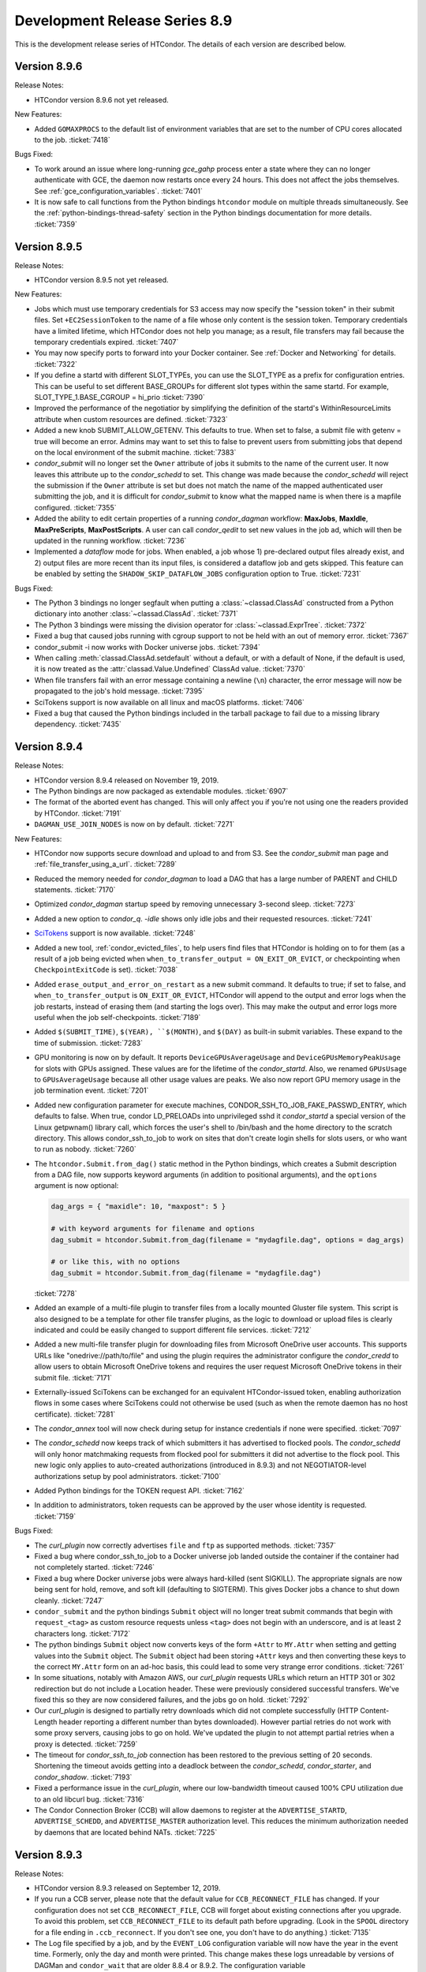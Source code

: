 Development Release Series 8.9
==============================

This is the development release series of HTCondor. The details of each
version are described below.

Version 8.9.6
-------------

Release Notes:

-  HTCondor version 8.9.6 not yet released.

.. HTCondor version 8.9.6 released on Month Date, 2019.

New Features:

- Added ``GOMAXPROCS`` to the default list of environment variables that are
  set to the number of CPU cores allocated to the job.
  :ticket:`7418`

Bugs Fixed:

- To work around an issue where long-running *gce_gahp* process enter a state
  where they can no longer authenticate with GCE, the daemon now restarts once
  every 24 hours.  This does not affect the jobs themselves.
  See :ref:`gce_configuration_variables`.
  :ticket:`7401`

-  It is now safe to call functions from the Python bindings ``htcondor`` module
   on multiple threads simultaneously. See the
   :ref:`python-bindings-thread-safety` section in the
   Python bindings documentation for more details.
   :ticket:`7359`

Version 8.9.5
-------------

Release Notes:

-  HTCondor version 8.9.5 not yet released.

.. HTCondor version 8.9.5 released on Month Date, 2019.

New Features:

-  Jobs which must use temporary credentials for S3 access may now specify
   the "session token" in their submit files.  Set ``+EC2SessionToken``
   to the name of a file whose only content is the session token.  Temporary
   credentials have a limited lifetime, which HTCondor does not help you
   manage; as a result, file transfers may fail because the temporary
   credentials expired.
   :ticket:`7407`

-  You may now specify ports to forward into your Docker container.  See
   :ref:`Docker and Networking` for details.
   :ticket:`7322`

-  If you define a startd with different SLOT_TYPEs, you can use the SLOT_TYPE as
   a prefix for configuration entries.  This can be useful to set different BASE_GROUPs
   for different slot types within the same startd. For example,
   SLOT_TYPE_1.BASE_CGROUP = hi_prio
   :ticket:`7390`

-  Improved the performance of the negotiatior by simplifying the definition of
   the startd's WithinResourceLimits attribute when custom resources are defined.
   :ticket:`7323`

-  Added a new knob SUBMIT_ALLOW_GETENV.  This defaults to true.  When set to
   false, a submit file with getenv = true will become an error.  Admins may
   want to set this to false to prevent users from submitting jobs that depend
   on the local environment of the submit machine.
   :ticket:`7383`

-  *condor_submit* will no longer set the ``Owner`` attribute of jobs
   it submits to the name of the current user. It now leaves this attribute up
   to the *condor_schedd* to set.  This change was made because the *condor_schedd*
   will reject the submission if the ``Owner`` attribute is set but does not
   match the name of the mapped authenticated user submitting the job, and it is
   difficult for *condor_submit* to know what the mapped name is when there is a mapfile
   configured.
   :ticket:`7355`

-  Added the ability to edit certain properties of a running *condor_dagman*
   workflow: **MaxJobs**, **MaxIdle**, **MaxPreScripts**, **MaxPostScripts**.
   A user can call *condor_qedit* to set new values in the job ad, which will
   then be updated in the running workflow.
   :ticket:`7236`

-  Implemented a *dataflow* mode for jobs. When enabled, a job whose
   1) pre-declared output files already exist, and 2) output files are
   more recent than its input files, is considered a dataflow job and
   gets skipped. This feature can be enabled by setting the 
   ``SHADOW_SKIP_DATAFLOW_JOBS`` configuration option to True.
   :ticket:`7231` 

Bugs Fixed:

-  The Python 3 bindings no longer segfault when putting a
   :class:`~classad.ClassAd` constructed from a Python dictionary into another
   :class:`~classad.ClassAd`.
   :ticket:`7371`

-  The Python 3 bindings were missing the division operator for
   :class:`~classad.ExprTree`.
   :ticket:`7372`

-  Fixed a bug that caused jobs running with cgroup support to
   not be held with an out of memory error.
   :ticket:`7367`

-  condor_submit -i now works with Docker universe jobs.
   :ticket:`7394`

-  When calling :meth:`classad.ClassAd.setdefault` without a default, or
   with a default of None, if the default is used, it is now treated as the
   :attr:`classad.Value.Undefined` ClassAd value.
   :ticket:`7370`

-  When file transfers fail with an error message containing a newline (``\n``)
   character, the error message will now be propagated to the job's hold message.
   :ticket:`7395`

-  SciTokens support is now available on all linux and macOS platforms.
   :ticket:`7406`

-  Fixed a bug that caused the Python bindings included in the tarball
   package to fail due to a missing library dependency.
   :ticket:`7435`

Version 8.9.4
-------------

Release Notes:

- HTCondor version 8.9.4 released on November 19, 2019.

- The Python bindings are now packaged as extendable modules.
  :ticket:`6907`

- The format of the aborted event has changed.  This will
  only affect you if you're not using one the readers provided by HTCondor.
  :ticket:`7191`

- ``DAGMAN_USE_JOIN_NODES`` is now on by default.
  :ticket:`7271`

New Features:

- HTCondor now supports secure download and upload to and from S3.  See
  the *condor_submit* man page and :ref:`file_transfer_using_a_url`.
  :ticket:`7289`

- Reduced the memory needed for *condor_dagman* to load a DAG that has a large number
  of PARENT and CHILD statements.
  :ticket:`7170`

- Optimized *condor_dagman* startup speed by removing unnecessary 3-second
  sleep.
  :ticket:`7273`

- Added a new option to *condor_q*.  `-idle` shows only idle jobs and
  their requested resources.
  :ticket:`7241`

- `SciTokens <https://scitokens.org>`_ support is now available.
  :ticket:`7248`

- Added a new tool, :ref:`condor_evicted_files`,
  to help users find files that HTCondor is holding on to for them (as
  a result of a job being evicted when
  ``when_to_transfer_output = ON_EXIT_OR_EVICT``, or checkpointing when
  ``CheckpointExitCode`` is set).
  :ticket:`7038`

- Added ``erase_output_and_error_on_restart`` as a new submit command.  It
  defaults to true; if set to false, and ``when_to_transfer_output`` is
  ``ON_EXIT_OR_EVICT``, HTCondor will append to the output and error logs
  when the job restarts, instead of erasing them (and starting the logs
  over).  This may make the output and error logs more useful when the
  job self-checkpoints.
  :ticket:`7189`

- Added ``$(SUBMIT_TIME)``, ``$(YEAR), ``$(MONTH)``, and ``$(DAY)`` as
  built-in submit variables. These expand to the time of submission.
  :ticket:`7283`

- GPU monitoring is now on by default.  It reports ``DeviceGPUsAverageUsage``
  and ``DeviceGPUsMemoryPeakUsage`` for slots with GPUs assigned.  These values
  are for the lifetime of the *condor_startd*.  Also, we renamed ``GPUsUsage`` to
  ``GPUsAverageUsage`` because all other usage values are peaks.  We also
  now report GPU memory usage in the job termination event.
  :ticket:`7201`

- Added new configuration parameter for execute machines,
  CONDOR_SSH_TO_JOB_FAKE_PASSWD_ENTRY, which defaults to false.  When true,
  condor LD_PRELOADs into unprivileged sshd it *condor_startd* a special version of
  the Linux getpwnam() library call, which forces the user's shell to
  /bin/bash and the home directory to the scratch directory.  This allows
  condor_ssh_to_job to work on sites that don't create login shells for
  slots users, or who want to run as nobody.
  :ticket:`7260`

- The ``htcondor.Submit.from_dag()`` static method in the Python bindings,
  which creates a Submit description from a DAG file, now supports keyword
  arguments (in addition to positional arguments), and the ``options`` argument
  is now optional:

  .. code-block:: python

     dag_args = { "maxidle": 10, "maxpost": 5 }

     # with keyword arguments for filename and options
     dag_submit = htcondor.Submit.from_dag(filename = "mydagfile.dag", options = dag_args)

     # or like this, with no options
     dag_submit = htcondor.Submit.from_dag(filename = "mydagfile.dag")

  :ticket:`7278`

- Added an example of a multi-file plugin to transfer files from a locally
  mounted Gluster file system. This script is also designed to be a template
  for other file transfer plugins, as the logic to download or upload files is
  clearly indicated and could be easily changed to support different file
  services.
  :ticket:`7212`

- Added a new multi-file transfer plugin for downloading files from
  Microsoft OneDrive user accounts. This supports URLs like
  "onedrive://path/to/file" and using the plugin requires the administrator
  configure the *condor_credd* to allow users to obtain Microsoft OneDrive
  tokens and requires the user request Microsoft OneDrive tokens in their
  submit file. :ticket:`7171`

- Externally-issued SciTokens can be exchanged for an equivalent HTCondor-issued
  token, enabling authorization flows in some cases where SciTokens could
  not otherwise be used (such as when the remote daemon has no host certificate).
  :ticket:`7281`

- The *condor_annex* tool will now check during setup for instance credentials
  if none were specified.
  :ticket:`7097`

- The *condor_schedd* now keeps track of which submitters it has advertised to
  flocked pools.  The *condor_schedd* will only honor matchmaking requests
  from flocked pool for submitters it did not advertise to the flock pool.  This
  new logic only applies to auto-created authorizations (introduced in 8.9.3)
  and not NEGOTIATOR-level authorizations setup by pool administrators.
  :ticket:`7100`

- Added Python bindings for the TOKEN request API.
  :ticket:`7162`

- In addition to administrators, token requests can be approved by the user whose
  identity is requested.
  :ticket:`7159`

Bugs Fixed:

- The *curl_plugin* now correctly advertises ``file`` and ``ftp`` as
  supported methods.
  :ticket:`7357`

-  Fixed a bug where condor_ssh_to_job to a Docker universe job landed
   outside the container if the container had not completely started.
   :ticket:`7246`

- Fixed a bug where Docker universe jobs were always hard-killed (sent
  SIGKILL).  The appropriate signals are now being sent for hold, remove,
  and soft kill (defaulting to SIGTERM).  This gives Docker jobs a chance
  to shut down cleanly.
  :ticket:`7247`

- ``condor_submit`` and the python bindings ``Submit`` object will no longer treat
  submit commands that begin with ``request_<tag>`` as custom resource requests unless
  ``<tag>`` does not begin with an underscore, and is at least 2 characters long.
  :ticket:`7172`

- The python bindings ``Submit`` object now converts keys of the form ``+Attr``
  to ``MY.Attr`` when setting and getting values into the ``Submit`` object.
  The ``Submit`` object had been storing ``+Attr`` keys and then converting
  these keys to the correct ``MY.Attr`` form on an ad-hoc basis, this could lead
  to some very strange error conditions.
  :ticket:`7261`

- In some situations, notably with Amazon AWS, our *curl_plugin* requests URLs
  which return an HTTP 301 or 302 redirection but do not include a Location
  header. These were previously considered successful transfers. We've fixed
  this so they are now considered failures, and the jobs go on hold.
  :ticket:`7292`

- Our *curl_plugin* is designed to partially retry downloads which did not
  complete successfully (HTTP Content-Length header reporting a different number
  than bytes downloaded). However partial retries do not work with some proxy
  servers, causing jobs to go on hold. We've updated the plugin to not attempt
  partial retries when a proxy is detected.
  :ticket:`7259`

- The timeout for *condor_ssh_to_job* connection has been restored to the
  previous setting of 20 seconds. Shortening the timeout avoids getting into
  a deadlock between the *condor_schedd*, *condor_starter*, and
  *condor_shadow*.
  :ticket:`7193`

- Fixed a performance issue in the *curl_plugin*, where our low-bandwidth
  timeout caused 100% CPU utilization due to an old libcurl bug.
  :ticket:`7316`

- The Condor Connection Broker (CCB) will allow daemons to register at the
  ``ADVERTISE_STARTD``, ``ADVERTISE_SCHEDD``, and ``ADVERTISE_MASTER`` authorization
  level.  This reduces the minimum authorization needed by daemons that are located
  behind NATs.
  :ticket:`7225`

Version 8.9.3
-------------

Release Notes:

- HTCondor version 8.9.3 released on September 12, 2019.

- If you run a CCB server, please note that the default value for
  ``CCB_RECONNECT_FILE`` has changed.  If your configuration does not
  set ``CCB_RECONNECT_FILE``, CCB will forget about existing connections
  after you upgrade.  To avoid this problem,
  set ``CCB_RECONNECT_FILE`` to its default path before upgrading.  (Look in
  the ``SPOOL`` directory for a file ending in ``.ccb_reconnect``.  If you
  don't see one, you don't have to do anything.)
  :ticket:`7135`

- The Log file specified by a job, and by the ``EVENT_LOG`` configuration variable
  will now have the year in the event time. Formerly, only the day and month were
  printed.  This change makes these logs unreadable by versions of DAGMan and ``condor_wait``
  that are older 8.8.4 or 8.9.2.  The configuration variable ``DEFAULT_USERLOG_FORMAT_OPTIONS``
  can be used to revert to the old time format or to opt in to UTC time and/or fractional seconds.
  :ticket:`6940`

- The format of the terminated and aborted events has changed.  This will
  only affect you if you're not using one the readers provided by HTCondor.
  :ticket:`6984`

New Features:

- ``TOKEN`` authentication is enabled by default if the HTCondor administrator
  does not specify a preferred list of authentication methods.  In this case,
  ``TOKEN`` is only used if the user has at least one usable token available.
  :ticket:`7070`  Similarly, ``SSL`` authentication is enabled by default and
  used if there is a server certificate available. :ticket:`7074`

- The *condor_collector* daemon will automatically generate a pool password file at the
  location specified by ``SEC_PASSWORD_FILE`` if no file is already present.  This should
  ease the setup of ``TOKEN`` and ``POOL`` authentication for a new HTCondor pool. :ticket:`7069`

- Added a new multifile transfer plugin for downloading and uploading
  files from/to Google Drive user accounts. This supports URLs like
  "gdrive://path/to/file" and using the plugin requires the admin
  configure the *condor_credd* to allow users to obtain Google Drive
  tokens and requires the user request Google Drive tokens in their
  submit file. :ticket:`7136`

- The Box.com multifile transfer plugin now supports uploads. The
  plugin will be used when a user lists a "box://path/to/file" URL as
  the output location of file when using ``transfer_output_remaps``.
  :ticket:`7085`

- Added a Python binding for *condor_submit_dag*. A new method,
  ``htcondor.Submit.from_dag()`` class creates a Submit description based on a
  .dag file:

  ::

    dag_args = { "maxidle": 10, "maxpost": 5 }
    dag_submit = htcondor.Submit.from_dag("mydagfile.dag", dag_args)

  The resulting ``dag_submit`` object can be submitted to a *condor_schedd* and
  monitored just like any other Submit description object in the Python bindings.
  :ticket:`6275`

- The Python binding's ``JobEventLog`` can now be pickled and unpickled,
  allowing users to preserve job-reading progress between process restarts.
  :ticket:`6944`

- A number of ease-of-use changes were made for submitting jobs from Python.
  In the Python method ``Schedd::queue_with_itemdata``,
  the keyword argument was renamed from ``from`` (which, unfortunately, is also
  a Python keyword) to ``itemdata``.  :ticket:`7064`
  Both this method and the ``Submit`` object can now accept a wider range of objects,
  as long as they can be converted to strings. :ticket:`7065`
  The ``Submit`` class's constructor now behaves in the same way as a Python dictionary
  :ticket:`7067`

- The ``Undefined`` and ``Error`` values in Python no longer cast silently to integers.
  Previously, ``Undefined`` and ``Error`` evaluated to ``True`` when used in a
  conditional; now, ``Undefined`` evaluates to ``False`` and evaluating ``Error`` results
  in a ``RuntimeError`` exception.  :ticket:`7109`

- Improved the speed of matchmaking in pools with partitionable slots
  by simplifying the slot's WithinResourceLimits expression.  This new
  definition for this expression now ignores the job's
  _condor_RequestXXX attributes, which were never set.
  In pools with simple start expressions, this can double the speed of
  matchmaking.
  :ticket:`7131`

- Improved the speed of matchmaking in pools that don't support
  standard universe by unconditionally removing standard universe related
  expressions in the slot START expression.
  :ticket:`7123`

- Reduced DAGMan's memory footprint when running DAGs with nodes
  that use the same submit file and/or current working directory.
  :ticket:`7121`

- The terminated and abort events now include "Tickets of Execution", which
  specify when the job terminated, who requested the termination, and the
  mechanism used to make the request (as both a string an integer).  This
  information is also present in the job ad (in the ``ToE`` attribute).
  Presently, tickets are only issued for normal job terminations (when the
  job terminated itself of its own accord), and for terminations resulting
  from the ``DEACTIVATE_CLAIM`` command.  We expect to support tickets for
  the other mechanisms in future releases.
  :ticket:`6984`

- Added new submit parameters ``cloud_label_names`` and
  ``cloud_label_<name>``, which allowing the setting of labels on the
  cloud instances created for **gce** grid jobs.
  :ticket:`6993`

- The *condor_schedd* automatically creates a security session for
  the negotiator if ``SEC_ENABLE_MATCH_PASSWORD_AUTHENTICATION`` is enabled
  (the default setting).  HTCondor pool administrators no longer need to
  setup explicit authentication from the negotiator to the *condor_schedd*; any
  negotiator trusted by the collector is automatically trusted by the collector.
  :ticket:`6956`

- Daemons will now print a warning in their log file when a client uses
  an X.509 credential for authentication that contains VOMS extensions that
  cannot be verified.
  These warnings can be silenced by setting configuration parameter
  ``USE_VOMS_ATTRIBUTES`` to ``False``.
  :ticket:`5916`

- When submitting jobs to a multi-cluster Slurm configuration under the
  grid universe, the cluster to submit to can be specified using the
  ``batch_queue`` submit attribute (e.g. ``batch_queue = debug@cluster1``).
  :ticket:`7167`

- HTCondor now sets numerous environment variables
  to tell the job (or libraries being used by the job) how many CPU cores
  have been provisioned.  Also added the configuration knob ``STARTER_NUM_THREADS_ENV_VARS``
  to allow the administrator to customize this set of environment
  variables.
  :ticket:`7296`

Bugs Fixed:

- Fixed a bug where *condor_schedd* would not start if the history file
  size, named by MAX_HISTORY_SIZE was more than 2 Gigabytes.
  :ticket:`7023`

- The default ``CCB_RECONNECT_FILE`` name now includes the shared port ID
  instead of the port number, if available, which prevents multiple CCBs
  behind the same shared port from interfering with each other's state file.
  :ticket:`7135`

- Fixed a large memory leak when using SSL authentication.
  :ticket:`7145`

-  The ``TOKEN`` authentication method no longer fails if the ``/etc/condor/passwords.d``
   is missing.  :ticket:`7138`

-  Hostname-based verification for SSL now works more reliably from command-line tools.
   In some cases, the hostname was dropped internally in HTCondor, causing the SSL certificate
   verification to fail because only an IP address was available.
   :ticket:`7073`

- Fixed a bug that could cause the *condor_schedd* to crash when handling
  a query for the slot ads that it has claimed.
  :ticket:`7210`

- Eliminated needless work done by the *condor_schedd* when contacted by
  the negotiator when ``CURB_MATCHMAKING`` or ``MAX_JOBS_RUNNING``
  prevent the *condor_schedd* from accepting any new matches.
  :ticket:`6749`

- HTCondor's Docker Universe jobs now more reliably disable the setuid
  capability from their jobs.  Docker Universe has also done this, but the
  method used has recently changed, and the new way should work going forward.
  :ticket:`7111`

- HTCondor users and daemons can request security tokens used for authentication.
  This allows the HTCondor pool administrator to simply approve or deny token
  requests instead of having to generate tokens and copy them between hosts.
  The *condor_schedd* and *condor_startd* will automatically request tokens from any collector
  they cannot authenticate with; authorizing these daemons can be done by simply
  having the collector administrator approve the request from the collector.
  Strong security for new pools can be bootstrapped by installing an auto-approval rule
  for host-based security while the pool is being installed.  :ticket:`7006`
  :ticket:`7094` :ticket:`7080`

- Changed the *condor_annex* default AMIs to run Docker jobs.  As a result,
  they no longer default to encrypted execute directories.
  :ticket:`6690`

- Improved the handling of parallel universe Docker jobs and the ability to rm and hold
  them.
  :ticket:`7076`

- Singularity jobs no longer mount the user's home directory by default.
  To re-enable this, set the knob ``SINGULARITY_MOUNT_HOME = true``.
  :ticket:`6676`

Version 8.9.2
-------------

Release Notes:

-  HTCondor version 8.9.2 released on June 4, 2019.

-  The default setting for ``CREDD_OAUTH_MODE`` is now ``true``.  This only
   affects people who were using the *condor_credd* to manage Kerberos credentials
   in the ``SEC_CREDENTIAL_DIRECTORY``.
   :ticket:`7046`

Known Issues:

-  This release introduces a large memory leak when SSL authentication fails.
   This will be fixed in the next release.
   :ticket:`7145`

New Features:

-  The default file transfer plugin for HTTP/HTTPS will timeout transfers
   that make no progress as opposed to waiting indefinitely.  :ticket:`6971`

-  Added a new multifile transfer plugin for downloading files from Box.com user accounts. This
   supports URLs like "box://path/to/file" and using the plugin requires the admin configure the
   *condor_credd* to allow users to obtain Box.com tokens and requires the user request Box.com
   tokens in their submit file. :ticket:`7007`

-  The HTCondor manual has been migrated to
   `Read the Docs <https://htcondor.readthedocs.io/en/latest/>`_.
   :ticket:`6908`

-  Python bindings docstrings have been improved. The Python built-in ``help``
   function should now give better results on objects and function in the bindings.
   :ticket:`6953`

-  The system administrator can now configure better time stamps for the global event log
   and for all jobs that specify a user log or DAGMan nodes log. There are two new configuration
   variables that control this; ``EVENT_LOG_FORMAT_OPTIONS`` controls the format of the global event log
   and ``DEFAULT_USERLOG_FORMAT_OPTIONS`` controls formatting of user log and DAGMan nodes logs.  These
   configuration variables can individually enable UTC time, ISO 8601 time stamps, and fractional seconds.
   :ticket:`6941`

-  The implementation of SSL authentication has been made non-blocking, improving
   scalability and responsiveness when this method is used. :ticket:`6981`

-  SSL authentication no longer requires a client X509 certificate present in
   order to establish a security session.  If no client certificate is available,
   then the client is mapped to the user ``unauthenticated``. :ticket:`7032`

-  During SSL authentication, clients now verify that the server hostname matches
   the host's X509 certificate, using the rules from RFC 2818.  This matches the
   behavior most users expected in the first place.  To restore the prior behavior,
   where any valid certificate (regardless of hostname) is accepted by default, set
   ``SSL_SKIP_HOST_CHECK`` to ``true``. :ticket:`7030`

-  HTCondor will now utilize OpenSSL for random number generation when
   cryptographically secure (e.g., effectively impossible to guess beforehand) random
   numbers are needed.  Previous random number generation always utilized a method
   that was not appropriate for cryptographic contexts.  As a side-effect of this
   change, HTCondor can no longer be built without OpenSSL support. :ticket:`6990`

-  A new authentication method, ``TOKEN``, has been added.  This method provides
   the pool administrator with more fine-grained authorization control (making it
   appropriate for end-user use) and provides the ability for multiple pool passwords
   to exist within a single setup. :ticket:`6947`

-  Authentication can be done using `SciTokens <https://scitokens.org>`_.  If the
   client saves the token to the file specified in ``SCITOKENS_FILE``, that token
   will be used to authenticate with the remote server.  Further, for HTCondor-C
   jobs, the token file can be specified by the job attribute ``ScitokensFile``.
   :ticket:`7011`

-  *condor_submit* and the python bindings submit now use a table to convert most submit keywords
   to job attributes. This should make adding new submit keywords in the future quicker and more reliable.
   :ticket:`7044`

-  File transfer plugins can now be supplied by the job. :ticket:`6855`

-  Add job ad attribute ``JobDisconnectedDate``.
   When the *condor_shadow* and *condor_starter* are disconnected from each other,
   this attribute is set to the time at which the disconnection happened.
   :ticket:`6978`

-  HTCondor EC2 components are now packaged for Debian and Ubuntu.
   :ticket:`7043`

Bugs Fixed:

-  *condor_status -af:r* now properly prints nested ClassAds.  The handling
   of undefined attribute references has also been corrected, so that that
   they print ``undefined`` instead of the name of the undefined attribute.
   :ticket:`6979`

-  X.509 proxies now work properly with job materialization.
   In particular, the job attributes describing the X.509 credential
   are now set properly.
   :ticket:`6972`

-  Argument names for all functions in the Python bindings
   (including class constructors and methods) have been normalized.
   We don't expect any compatibility problems with existing code.
   :ticket:`6963`

-  In the Python bindings, the default argument for ``use_tcp`` in
   :class:`Collector.advertise` is now ``True`` (it was previously ``False``,
   which was very outdated).
   :ticket:`6983`

-  Reduced the number of DNS resolutions that may be performed while
   establishing a network connection. Slow DNS queries could cause a
   connection to fail due to the peer timing out.
   :ticket:`6968`

Version 8.9.1
-------------

Release Notes:

-  HTCondor version 8.9.1 released on April 17, 2019.

New Features:

-  The deprecated ``HOSTALLOW...`` and ``HOSTDENY...`` configuration knobs
   have been removed. Please use ``ALLOW...`` and ``DENY...``. :ticket:`6921`

-  Implemented a new version of the curl_plugin with multi-file
   support, allowing it to transfer many files in a single invocation of
   the plugin. :ticket:`6499`
   :ticket:`6859`

-  The performance of HTCondor's File Transfer mechanism has improved
   when sending multiple files, especially in wide-area network
   settings. :ticket:`6884`

-  Added support for passing HTTPS authentication credentials to file
   transfer plugins, using specially customized protocols. :ticket:`6858`

-  If a job requests GPUs and is a Docker Universe job, HTCondor
   automatically mounts the nVidia GPU devices. :ticket:`6910`

-  If a job requests GPUs, and Singularity is enabled, HTCondor
   automatically passes the **-nv** flag to Singularity to tell it to
   mount the nVidia GPUs. :ticket:`6898`

-  Added a new submit file option, ``docker_network_type = host``, which
   causes a docker universe job to use the host's network, instead of
   the default NATed interface. :ticket:`6906`

-  Added a new configuration knob, ``DOCKER_EXTRA_ARGUMENTS``, to allow admins
   to add arbitrary docker command line options to the docker create
   command. :ticket:`6900`

-  We've added six new events to the job event log, recording details
   about file transfer. For both file transfer -in (before/to the job)
   and -out (after/from the job), we log if the transfer was queued,
   when it started, and when it finished. If the event was queued, the
   start event will note for how long; the first transfer event written
   will additionally include the starter's address, which has not
   otherwise been printed.

   We've also added several transfer-related attributes to the job ad.
   For jobs which do file transfer, we now set
   ``JobCurrentFinishTransferOutputDate``, to complement
   ``JobCurrentStartTransferOutputDate``, as well as the corresponding
   attributes for input transfer: ``JobCurrentStartTransferInputDate``
   and ``JobCurrentFinishTransferInputDate``. The new attributes are
   added at the same time as ``JobCurrentStartTransferOutputDate``, that
   is, at job termination. This set of attributes use the older and more
   deceptive definitions of file transfer timing. To obtain the times
   recorded by the new events, instead reference ``TransferInQueued``,
   ``TransferInStarted``, ``TransferInFinished``, ``TransferOutQueued``,
   ``TransferOutStarted``, and ``TransferOutFinished``. HTCondor sets
   these attributes (roughly) at the time they occur. :ticket:`6854`

-  Added support for output file remaps for URLs. This allows users to
   specify a URL where they want individual output files to go, and once
   a job is complete, we automatically uploads the files there. We are
   preserving the older implementation (OutputDestination), which puts
   all output files in the same place, for backwards compatibility.
   :ticket:`6876`

-  Added options ``f`` (return full target string) and ``g`` (perform
   multiple substitutions) to ClassAd function ``regexps()``. Added new
   ClassAd functions ``replace()`` (equivalent to ``regexps()`` with
   ``f`` option) and ``replaceall()`` (equivalent to ``regexps()`` with
   ``fg`` options). :ticket:`6848`

-  When jobs are run without file transfer on, usually because there is
   a shared file system, HTCondor used to unconditionally set the jobs
   argv[0] to the string *condor_exe.exe*. This breaks jobs that look
   at their own argv[0], in ways that are very hard to debug. In this
   release of HTCondor, we no longer do this. :ticket:`6943`

Bugs Fixed:

-  Avoid killing jobs using between 90% and 99% of memory limit.
   :ticket:`6925`

-  Improved how ``"Chirp"`` handles a network disconnection between the
   *condor_starter* and *condor_shadow*. ``"Chirp"`` commands now
   return a error and no longer cause the *condor_starter* to exit
   (killing the job). :ticket:`6873`

-  Fixed a bug that could cause *condor_submit* to send invalid job
   ClassAds to the *condor_schedd* when the executable attribute was
   not the same for all jobs in that submission. :ticket:`6719`

Version 8.9.0
-------------

Release Notes:

-  HTCondor version 8.9.0 released on February 28, 2019.

Known Issues:

This release may require configuration changes to work as before. During
this release series, we are making changes to make it easier to deploy
secure pools. This release contains two security related configuration
changes.

-  Absent any configuration, the default behavior is to deny
   authorization to all users.

-  In the configuration files, if ``ALLOW_DAEMON`` or ``DENY_DAEMON``
   are omitted, ``ALLOW_WRITE`` or ``DENY_WRITE`` are no longer used in
   their place.

   On most pools, the easiest way to get the previous behavior is to add
   the following to your configuration:

   ::

       ALLOW_READ = *
       ALLOW_DAEMON = $(ALLOW_WRITE)

   The main configuration file (``/etc/condor/condor_config``) already
   implements the above change by calling ``use SECURITY : HOST_BASED``.

   With the addition of the automatic security session for a family of
   HTCondor daemons and the existing match password authentication
   between the execute and submit daemons, most hosts in a pool may not
   require changes to the configuration files. On the central manager,
   you do need to ensure ``DAEMON`` level access for your submit nodes.
   Also, CCB requires ``DAEMON`` level access.

New Features:

-  Changed the default security behavior to deny authorization by
   default. Also, neither ``ALLOW_DAEMON`` nor ``DENY_DAEMON`` fall back
   to using the corresponding ``ALLOW_WRITE`` or ``DENY_WRITE`` when
   reading configuration files. :ticket:`6824`

-  A family of HTCondor daemons can now share a security session that
   allows them to trust each other without doing a security negotiation
   when a network connection is made amongst them. This "family"
   security session can be disabled by setting the new configuration
   parameter ``SEC_USE_FAMILY_SESSION`` to ``False``. :ticket:`6788`

-  Scheduler Universe jobs now start in order of priority, instead of
   random order. This is most typically used for DAGMan. When running
   *condor_submit_dag* against a .dag file, you can use the -priority
   <N> flag to set the priority for the overall *condor_dagman* job.
   When the *condor_schedd* is starting new Scheduler Universe jobs,
   the highest priority queued job will start first. If all queued
   Scheduler Universe jobs have equal priority, they get started in
   order of submission. :ticket:`6703`

-  Normally, HTCondor requires the user to specify their credentials
   when using EC2 (via the grid universe or via *condor_annex*). This
   allows users to use different accounts from the same machine.
   However, if a user started an EC2 instance with the privileges
   necessary to start other instances, and ran HTCondor in that
   instance, HTCondor was unable to use that instance's privileges; the
   user still had to specify their credentials. Instead, the user may
   now specify ``FROM INSTANCE`` instead of the name of a credential
   file to indicate that HTCondor should use the instance's credentials.

   By default, any user with access to a privileged EC2 instance has
   access to that instance's privileges. If you would like to make use
   of this feature, please read `HTCondor Annex Customization
   Guide <../cloud-computing/annex-customization-guide.html>`_ before
   adding privileges (an instance role) to an instance which allows
   access by other users, specifically including the submitting of jobs
   to or running jobs on that instance. :ticket:`6789`

-  The *condor_now* tool now supports vacating more than one job; the
   additional jobs' resources will be coalesced into a single slot, on
   which the now-job will be run. :ticket:`6694`

-  In the Python bindings, the ``JobEventLog`` class now has a ``close``
   method. It is also now its own iterable context manager (implements
   ``_enter__`` and ``_exit__``). The ``JobEvent`` class now
   implements ``_str__`` and ``_repr__``. :ticket:`6814`

-  the *condor_hdfs* daemon which allowed the hdfs daemons to run under
   the *condor_master* has been removed from the contributed source.
   :ticket:`6809`

Bugs Fixed:

-  Fixed potential authentication failures between the *condor_schedd*
   and *condor_startd* when multiple *condor_startd* s are using the
   same shared port server. :ticket:`5604`


